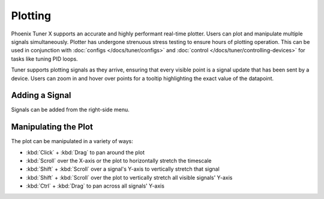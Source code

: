 Plotting
========

Phoenix Tuner X supports an accurate and highly performant real-time plotter. Users can plot and manipulate multiple signals simultaneously. Plotter has undergone strenuous stress testing to ensure hours of plotting operation. This can be used in conjunction with :doc:`configs </docs/tuner/configs>` and :doc:`control </docs/tuner/controlling-devices>` for tasks like tuning PID loops.

.. image:: images/tuner-plot-overview.png
   :alt: Picture of plotter in Phoenix Tuner
   :width: 650

Tuner supports plotting signals as they arrive, ensuring that every visible point is a signal update that has been sent by a device. Users can zoom in and hover over points for a tooltip highlighting the exact value of the datapoint.

.. image:: images/tuner-plot-tooltip.png
   :alt: Tuner supports tooltips by hovering on the plot
   :width: 650

Adding a Signal
---------------

Signals can be added from the right-side menu.

.. image:: images/tuner-plot-signallist.png
   :alt: List of signals in Tunr
   :width: 650

Manipulating the Plot
---------------------

.. card-carousel:: 3

   .. card:: Horizontal Stretch

      .. image:: images/tuner-plot-horizontal-stretch.gif
         :alt: Horizontal stretch in Tuner

   .. card:: Vertical Stretch

      .. image:: images/tuner-plot-vertical-stretch.gif
         :alt: Vertical stretch in Tuner

   .. card:: Panning

      .. image:: images/tuner-plot-pan.gif
         :alt: Panning in Phoenix Tuner

   .. card:: Box Selection

      .. image:: images/tuner-box-selection.gif
         :alt: Box selection in Tuner

The plot can be manipulated in a variety of ways:

- :kbd:`Click` + :kbd:`Drag` to pan around the plot
- :kbd:`Scroll` over the X-axis or the plot to horizontally stretch the timescale
- :kbd:`Shift` + :kbd:`Scroll` over a signal's Y-axis to vertically stretch that signal
- :kbd:`Shift` + :kbd:`Scroll` over the plot to vertically stretch all visible signals' Y-axis
- :kbd:`Ctrl` + :kbd:`Drag` to pan across all signals' Y-axis
